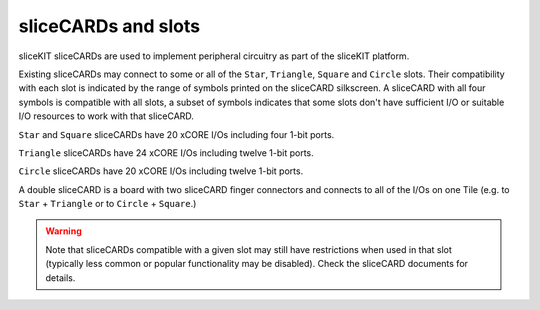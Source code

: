 sliceCARDs and slots
=====================

sliceKIT sliceCARDs are used to implement peripheral circuitry as part of the sliceKIT platform.

Existing sliceCARDs may connect to some or all of the ``Star``, ``Triangle``, ``Square`` and ``Circle`` slots. Their compatibility with each slot is indicated by the range of symbols printed on the sliceCARD silkscreen. A sliceCARD with all four symbols is compatible with all slots, a subset of symbols indicates that some slots don't have sufficient I/O or suitable I/O resources to work with that sliceCARD.

``Star`` and ``Square`` sliceCARDs have 20 xCORE I/Os including four 1-bit ports.

``Triangle`` sliceCARDs have 24 xCORE I/Os including twelve 1-bit ports.

``Circle`` sliceCARDs have 20 xCORE I/Os including twelve 1-bit ports.

A double sliceCARD is a board with two sliceCARD finger connectors and connects to all of the I/Os on one Tile (e.g. to ``Star`` + ``Triangle`` or to ``Circle``  + ``Square``.)

.. warning:: Note that sliceCARDs compatible with a given slot may still have restrictions when used in that slot (typically less common or popular functionality may be disabled). Check the sliceCARD documents for details.

